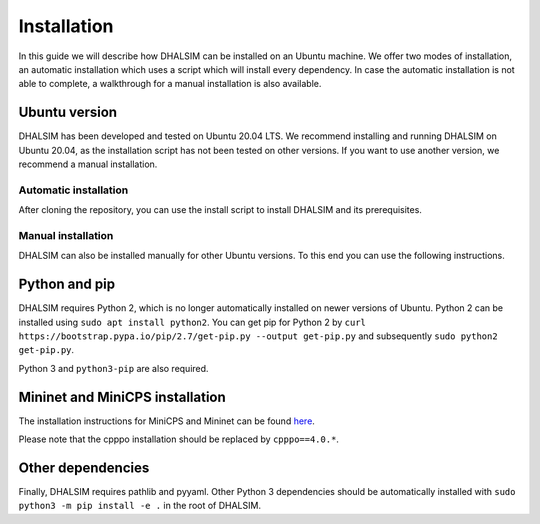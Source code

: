 Installation
============
In this guide we will describe how DHALSIM can be installed on an Ubuntu machine. We offer two modes of installation, an automatic installation which uses a script which will install every dependency. In case the automatic installation is not able to complete, a walkthrough for a manual installation is also available.

Ubuntu version
~~~~~~~~~~~~~~~~~~~~~~~~
DHALSIM has been developed and tested on Ubuntu 20.04 LTS. We recommend installing and running DHALSIM on Ubuntu 20.04, as the installation script has not been tested on other versions. If you want to use another version, we recommend a manual installation.

Automatic installation
----------------------
After cloning the repository, you can use the install script to install DHALSIM and its prerequisites.

.. prompt:: bash $

    git clone git@gitlab.ewi.tudelft.nl:cse2000-software-project/2020-2021-q4/cluster-06/water-infrastructure/dhalsim.git
    cd dhalsim
    sudo chmod +x install.sh
    ./install.sh

Manual installation
-------------------
DHALSIM can also be installed manually for other Ubuntu versions. To this end you can use the following instructions.

Python and pip
~~~~~~~~~~~~~~~~~~~~~~~~
DHALSIM requires Python 2, which is no longer automatically installed on newer versions of Ubuntu. Python 2 can be installed using ``sudo apt install python2``. You can get pip for Python 2 by ``curl https://bootstrap.pypa.io/pip/2.7/get-pip.py --output get-pip.py`` and subsequently ``sudo python2 get-pip.py``.

Python 3 and ``python3-pip`` are also required.

Mininet and MiniCPS installation
~~~~~~~~~~~~~~~~~~~~~~~~~~~~~~~~
The installation instructions for MiniCPS and Mininet can be found `here
<https://github.com/scy-phy/minicps/blob/master/docs/userguide.rst>`_.

Please note that the cpppo installation should be replaced by ``cpppo==4.0.*``.

Other dependencies
~~~~~~~~~~~~~~~~~~~~~~
Finally, DHALSIM requires pathlib and pyyaml. Other Python 3 dependencies should be automatically installed with ``sudo python3 -m pip install -e .`` in the root of DHALSIM.
